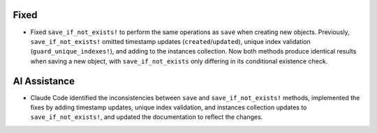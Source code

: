 .. A new scriv changelog fragment.

Fixed
-----

- Fixed ``save_if_not_exists!`` to perform the same operations as ``save`` when creating new objects. Previously, ``save_if_not_exists!`` omitted timestamp updates (``created``/``updated``), unique index validation (``guard_unique_indexes!``), and adding to the instances collection. Now both methods produce identical results when saving a new object, with ``save_if_not_exists`` only differing in its conditional existence check.

AI Assistance
-------------

- Claude Code identified the inconsistencies between ``save`` and ``save_if_not_exists!`` methods, implemented the fixes by adding timestamp updates, unique index validation, and instances collection updates to ``save_if_not_exists!``, and updated the documentation to reflect the changes.
